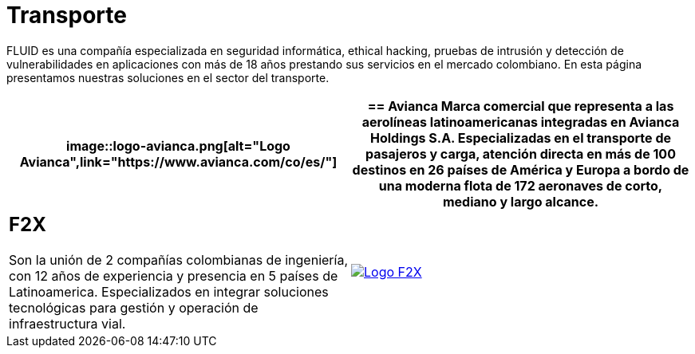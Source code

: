 :slug: clientes/transporte/
:category: clientes
:description: FLUID es una compañía especializada en seguridad informática, ethical hacking, pruebas de intrusión y detección de vulnerabilidades en aplicaciones con más de 18 años prestando sus servicios en el mercado colombiano. En esta página presentamos nuestras soluciones en el sector del transporte.
:keywords: FLUID, Clientes, Sector, Transporte, Información, Seguridad.
:translate: customers/transportation/

= Transporte

{description}

[role="tb-alt"]
[cols=2, frame="none"]
|====
a|image::logo-avianca.png[alt="Logo Avianca",link="https://www.avianca.com/co/es/"]

a|== Avianca

Marca comercial que representa a las aerolíneas latinoamericanas
integradas en Avianca Holdings S.A. Especializadas en el transporte
de pasajeros y carga, atención directa en más de 100 destinos
en +26+ países de América y Europa a bordo de una moderna flota de
+172+ aeronaves de corto, mediano y largo alcance.

a|== F2X

Son la unión de +2+ compañías colombianas de ingeniería,
con +12+ años de experiencia y presencia en +5+ países de Latinoamerica.
Especializados en integrar soluciones tecnológicas
para gestión y operación de infraestructura vial.

a|image::logo-f2x.png[alt="Logo F2X",link="https://www.f2x.com.co"]

|====
